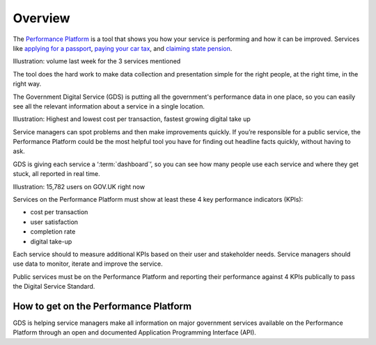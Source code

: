 .. _overview:

Overview
########

The `Performance Platform <https://www.gov.uk/performance>`_ is a tool that shows you how your service is performing and how it can be improved. Services like `applying for a passport <https://www.gov.uk/apply-renew-passport>`_, `paying your car tax <https://www.gov.uk/tax-disc>`_, and `claiming state pension <https://www.gov.uk/claim-state-pension-online>`_.

Illustration: volume last week for the 3 services mentioned

The tool does the hard work to make data collection and presentation simple for the right people, at the right time, in the right way. 

The Government Digital Service (GDS) is putting all the government's performance data in one place, so you can easily see all the relevant information about a service in a single location.

Illustration: Highest and lowest cost per transaction, fastest growing digital take up

Service managers can spot problems and then make improvements quickly. If you’re responsible for a public service, the Performance Platform could be the most helpful tool you have for finding out headline facts quickly, without having to ask.

GDS is giving each service a ‘:term:`dashboard`’, so you can see how many people use each service and where they get stuck, all reported in real time.

Illustration: 15,782 users on GOV.UK right now

Services on the Performance Platform must show at least these 4 key performance indicators (KPIs):

- cost per transaction
- user satisfaction
- completion rate
- digital take-up

Each service should to measure additional KPIs based on their user and stakeholder needs. Service managers should use data to monitor, iterate and improve the service.

Public services must be on the Performance Platform and reporting their performance against 4 KPIs publically to pass the Digital Service Standard. 

How to get on the Performance Platform
======================================

GDS is helping service managers make all information on major government services available on the Performance Platform through an open and documented Application Programming Interface (API).
